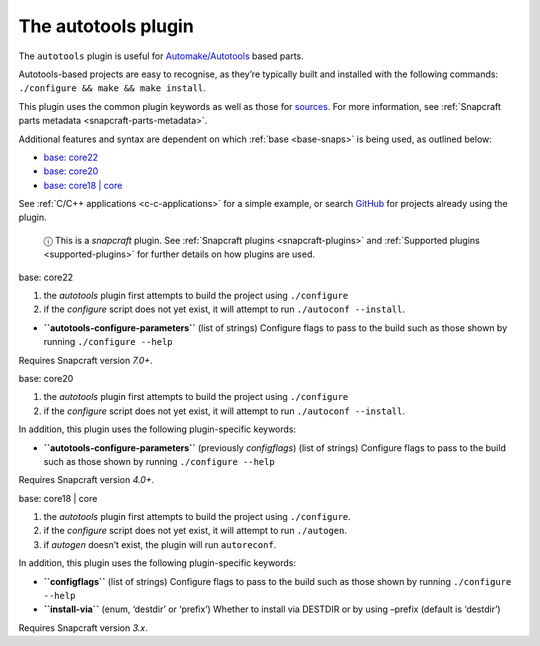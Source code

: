 .. 8616.md

.. _the-autotools-plugin:

The autotools plugin
====================

The ``autotools`` plugin is useful for `Automake/Autotools <https://www.gnu.org/software/automake/>`__ based parts.

Autotools-based projects are easy to recognise, as they’re typically built and installed with the following commands: ``./configure && make && make install``.

This plugin uses the common plugin keywords as well as those for `sources <snapcraft-parts-metadata.md#the-autotools-plugin-heading--source>`__. For more information, see :ref:`Snapcraft parts metadata <snapcraft-parts-metadata>`.

Additional features and syntax are dependent on which :ref:`base <base-snaps>` is being used, as outlined below:

-  `base: core22 <#the-autotools-plugin-heading--core22>`__
-  `base: core20 <#the-autotools-plugin-heading--core20>`__
-  `base: core18 \| core <#the-autotools-plugin-heading--core18>`__

See :ref:`C/C++ applications <c-c-applications>` for a simple example, or search `GitHub <https://github.com/search?q=path%3Asnapcraft.yaml+%22plugin%3A+autotools%22&type=Code>`__ for projects already using the plugin.

   ⓘ This is a *snapcraft* plugin. See :ref:`Snapcraft plugins <snapcraft-plugins>` and :ref:`Supported plugins <supported-plugins>` for further details on how plugins are used.

.. raw:: html

   <h3 id="the-autotools-plugin-heading--core22">

base: core22

.. raw:: html

   </h3>

1. the *autotools* plugin first attempts to build the project using ``./configure``
2. if the *configure* script does not yet exist, it will attempt to run ``./autoconf --install``.

-  **``autotools-configure-parameters``** (list of strings) Configure flags to pass to the build such as those shown by running ``./configure --help``

Requires Snapcraft version *7.0+*.

.. raw:: html

   <h3 id="the-autotools-plugin-heading--core20">

base: core20

.. raw:: html

   </h3>

1. the *autotools* plugin first attempts to build the project using ``./configure``
2. if the *configure* script does not yet exist, it will attempt to run ``./autoconf --install``.

In addition, this plugin uses the following plugin-specific keywords:

-  **``autotools-configure-parameters``** (previously *configflags*) (list of strings) Configure flags to pass to the build such as those shown by running ``./configure --help``

Requires Snapcraft version *4.0+*.

.. raw:: html

   <h3 id="the-autotools-plugin-heading--core18">

base: core18 \| core

.. raw:: html

   </h3>

1. the *autotools* plugin first attempts to build the project using ``./configure``.
2. if the *configure* script does not yet exist, it will attempt to run ``./autogen``.
3. if *autogen* doesn’t exist, the plugin will run ``autoreconf``.

In addition, this plugin uses the following plugin-specific keywords:

-  **``configflags``** (list of strings) Configure flags to pass to the build such as those shown by running ``./configure --help``
-  **``install-via``** (enum, ‘destdir’ or ‘prefix’) Whether to install via DESTDIR or by using –prefix (default is ‘destdir’)

Requires Snapcraft version *3.x*.

